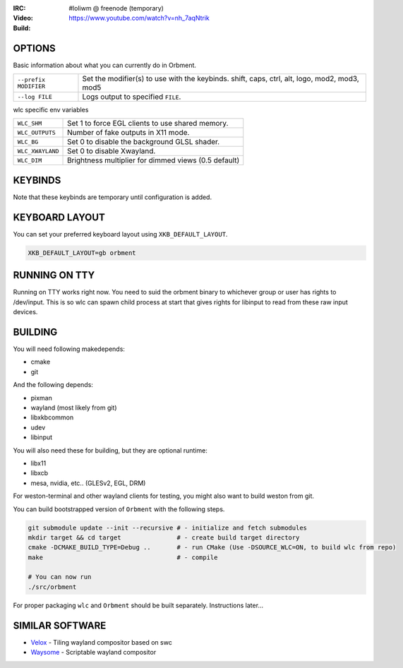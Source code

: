 .. |build| image:: http://build.cloudef.pw/build/loliwm/master/linux%20x86_64/current/build-status.png
.. _build: http://build.cloudef.pw/build/loliwm/master/linux%20x86_64

.. image:: http://cloudef.pw/armpit/loliwm-gh.png
:IRC: #loliwm @ freenode (temporary)
:Video: https://www.youtube.com/watch?v=nh_7aqNtrik
:Build: |build|_

OPTIONS
-------

Basic information about what you can currently do in Orbment.

+-----------------------+------------------------------------------------+
| ``--prefix MODIFIER`` | Set the modifier(s) to use with the keybinds.  |
|                       | shift, caps, ctrl, alt, logo, mod2, mod3, mod5 |
+-----------------------+------------------------------------------------+
| ``--log FILE``        | Logs output to specified ``FILE``.             |
+-----------------------+------------------------------------------------+

wlc specific env variables


+------------------+------------------------------------------------------+
| ``WLC_SHM``      | Set 1 to force EGL clients to use shared memory.     |
+------------------+------------------------------------------------------+
| ``WLC_OUTPUTS``  | Number of fake outputs in X11 mode.                  |
+------------------+------------------------------------------------------+
| ``WLC_BG``       | Set 0 to disable the background GLSL shader.         |
+------------------+------------------------------------------------------+
| ``WLC_XWAYLAND`` | Set 0 to disable Xwayland.                           |
+------------------+------------------------------------------------------+
| ``WLC_DIM``      | Brightness multiplier for dimmed views (0.5 default) |
+------------------+------------------------------------------------------+

KEYBINDS
--------

Note that these keybinds are temporary until configuration is added.

+-----------------+------------------------------------------------------+
| ``mod-return``  | Opens a terminal emulator.                           |
+-----------------+------------------------------------------------------+
| ``mod-p``       | Opens ``bemenu-run``.                                |
+-----------------+------------------------------------------------------+
| ``mod-l``       | Rotates focus through outputs.                       |
+-----------------+------------------------------------------------------+
| ``mod-j, k``    | Rotates focus through clients.                       |
+-----------------+------------------------------------------------------+
| ``mod-f``       | Toggles fullscreen.                                  |
+-----------------+------------------------------------------------------+
| ``mod-[1..n]``  | Activate space.                                      |
+-----------------+------------------------------------------------------+
| ``mod-F1..F10`` | Moves focused client to corresponding space.         |
+-----------------+------------------------------------------------------+
| ``mod-z, x, c`` | Moves focused client to output 1, 2 and 3            |
|                 | respectively.                                        |
+-----------------+------------------------------------------------------+
| ``mod-h``       | Cycles clients.                                      |
+-----------------+------------------------------------------------------+
| ``mod-q``       | Closes focused client.                               |
+-----------------+------------------------------------------------------+
| ``mod-i, o``    | Shifts the cut of the nmaster layout to shrink or    |
|                 | expand the view.                                     |
+-----------------+------------------------------------------------------+
| ``mod-print``   | Takes a screenshot in PPM (Portable Pixmap) format.  |
+-----------------+------------------------------------------------------+
| ``mod-esc``     | Quits ``Orbment``.                                  |
+-----------------+------------------------------------------------------+

KEYBOARD LAYOUT
---------------

You can set your preferred keyboard layout using ``XKB_DEFAULT_LAYOUT``.

.. code:: sh

    XKB_DEFAULT_LAYOUT=gb orbment

RUNNING ON TTY
--------------

Running on TTY works right now.
You need to suid the orbment binary to whichever group or user has rights to /dev/input.
This is so wlc can spawn child process at start that gives rights for libinput to read from these raw input devices.

BUILDING
--------

You will need following makedepends:

- cmake
- git

And the following depends:

- pixman
- wayland (most likely from git)
- libxkbcommon
- udev
- libinput

You will also need these for building, but they are optional runtime:

- libx11
- libxcb
- mesa, nvidia, etc.. (GLESv2, EGL, DRM)

For weston-terminal and other wayland clients for testing, you might also want to build weston from git.

You can build bootstrapped version of ``Orbment`` with the following steps.

.. code:: sh

    git submodule update --init --recursive # - initialize and fetch submodules
    mkdir target && cd target               # - create build target directory
    cmake -DCMAKE_BUILD_TYPE=Debug ..       # - run CMake (Use -DSOURCE_WLC=ON, to build wlc from repo)
    make                                    # - compile

    # You can now run
    ./src/orbment

For proper packaging ``wlc`` and ``Orbment`` should be built separately.
Instructions later...

SIMILAR SOFTWARE
----------------

- `Velox <https://github.com/michaelforney/velox>`_ - Tiling wayland compositor based on swc
- `Waysome <https://github.com/waysome/waysome>`_ - Scriptable wayland compositor
